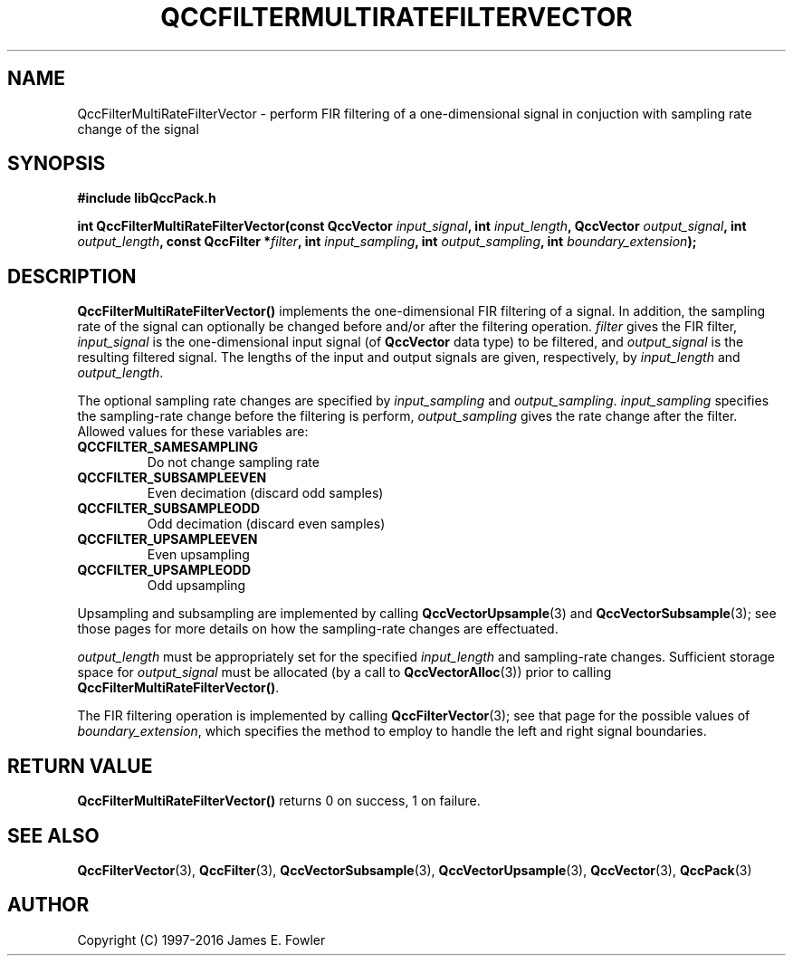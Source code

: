 .TH QCCFILTERMULTIRATEFILTERVECTOR 3 "QCCPACK" ""
.SH NAME
QccFilterMultiRateFilterVector \- perform FIR filtering of a
one-dimensional signal in conjuction
with sampling rate change of the signal
.SH SYNOPSIS
.B #include "libQccPack.h"
.sp
.BI "int QccFilterMultiRateFilterVector(const QccVector " input_signal ", int " input_length ", QccVector " output_signal ", int " output_length ", const QccFilter *" filter ", int " input_sampling ", int " output_sampling ", int " boundary_extension );
.SH DESCRIPTION
.B QccFilterMultiRateFilterVector()
implements the one-dimensional FIR filtering of a signal.
In addition, the sampling rate of the signal can optionally be changed before
and/or after the filtering operation.
.I filter
gives the FIR filter,
.I input_signal
is the one-dimensional input signal (of
.B QccVector
data type) to be filtered, and
.I output_signal
is the resulting filtered signal.
The lengths of the input and output signals are given, respectively, by
.I input_length
and
.IR output_length .
.LP
The optional sampling rate changes are specified by
.I input_sampling
and
.IR output_sampling .
.I input_sampling
specifies the sampling-rate change before the filtering is perform,
.I output_sampling
gives the rate change after the filter.
Allowed values for these variables are:
.TP
.B QCCFILTER_SAMESAMPLING
Do not change sampling rate
.TP
.B QCCFILTER_SUBSAMPLEEVEN
Even decimation (discard odd samples)
.TP
.B QCCFILTER_SUBSAMPLEODD
Odd decimation (discard even samples)
.TP
.B QCCFILTER_UPSAMPLEEVEN
Even upsampling
.TP
.B QCCFILTER_UPSAMPLEODD
Odd upsampling
.LP
Upsampling and subsampling are implemented by calling
.BR QccVectorUpsample (3)
and
.BR QccVectorSubsample (3);
see those pages for more details on how the sampling-rate changes are 
effectuated.
.LP
.I output_length
must be appropriately set for the specified 
.I input_length
and sampling-rate changes.
Sufficient storage space for
.I output_signal
must be allocated
(by a call to
.BR QccVectorAlloc (3))
prior to calling
.BR QccFilterMultiRateFilterVector() .
.LP
The FIR filtering operation is implemented by
calling
.BR QccFilterVector (3);
see that page for the possible values of
.IR boundary_extension ,
which specifies 
the method to employ to handle the left and right signal boundaries.
.SH "RETURN VALUE"
.B QccFilterMultiRateFilterVector()
returns 0 on success, 1 on failure.
.SH "SEE ALSO"
.BR QccFilterVector (3),
.BR QccFilter (3),
.BR QccVectorSubsample (3),
.BR QccVectorUpsample (3),
.BR QccVector (3),
.BR QccPack (3)
.SH AUTHOR
Copyright (C) 1997-2016  James E. Fowler
.\"  The programs herein are free software; you can redistribute them an.or
.\"  modify them under the terms of the GNU General Public License
.\"  as published by the Free Software Foundation; either version 2
.\"  of the License, or (at your option) any later version.
.\"  
.\"  These programs are distributed in the hope that they will be useful,
.\"  but WITHOUT ANY WARRANTY; without even the implied warranty of
.\"  MERCHANTABILITY or FITNESS FOR A PARTICULAR PURPOSE.  See the
.\"  GNU General Public License for more details.
.\"  
.\"  You should have received a copy of the GNU General Public License
.\"  along with these programs; if not, write to the Free Software
.\"  Foundation, Inc., 675 Mass Ave, Cambridge, MA 02139, USA.
